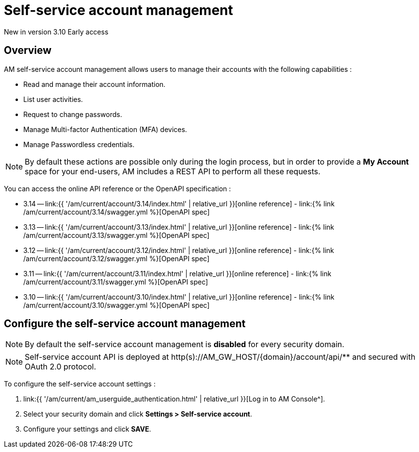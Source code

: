 = Self-service account management
:page-sidebar: am_3_x_sidebar
:page-permalink: am/current/am_userguide_user_management_ssam.html
:page-folder: am/user-guide
:page-layout: am

[label label-version]#New in version 3.10#
[label label-version]#Early access#

== Overview

AM self-service account management allows users to manage their accounts with the following capabilities :

- Read and manage their account information.
- List user activities.
- Request to change passwords.
- Manage Multi-factor Authentication (MFA) devices.
- Manage Passwordless credentials.

NOTE: By default these actions are possible only during the login process, but in order to provide a *My Account* space for your end-users, AM includes a REST API to perform all these requests.

You can access the online API reference or the OpenAPI specification :

* 3.14 -- link:{{ '/am/current/account/3.14/index.html' | relative_url }}[online reference] - link:{% link /am/current/account/3.14/swagger.yml %}[OpenAPI spec]
* 3.13 -- link:{{ '/am/current/account/3.13/index.html' | relative_url }}[online reference] - link:{% link /am/current/account/3.13/swagger.yml %}[OpenAPI spec]
* 3.12 -- link:{{ '/am/current/account/3.12/index.html' | relative_url }}[online reference] - link:{% link /am/current/account/3.12/swagger.yml %}[OpenAPI spec]
* 3.11 -- link:{{ '/am/current/account/3.11/index.html' | relative_url }}[online reference] - link:{% link /am/current/account/3.11/swagger.yml %}[OpenAPI spec]
* 3.10 -- link:{{ '/am/current/account/3.10/index.html' | relative_url }}[online reference] - link:{% link /am/current/account/3.10/swagger.yml %}[OpenAPI spec]


== Configure the self-service account management

NOTE: By default the self-service account management is *disabled* for every security domain.

NOTE: Self-service account API is deployed at http(s)://AM_GW_HOST/{domain}/account/api/** and secured with OAuth 2.0 protocol.

To configure the self-service account settings :

. link:{{ '/am/current/am_userguide_authentication.html' | relative_url }}[Log in to AM Console^].
. Select your security domain and click *Settings > Self-service account*.
. Configure your settings and click *SAVE*.

